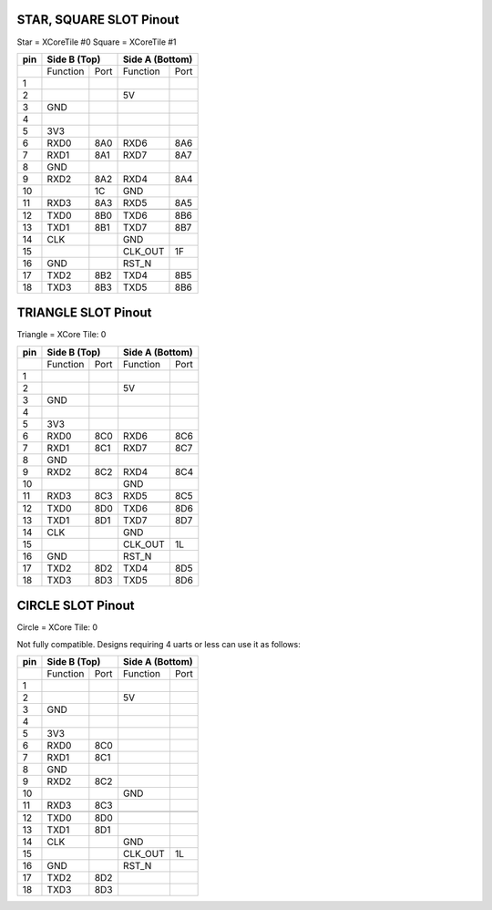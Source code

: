 
STAR, SQUARE SLOT Pinout
------------------------

Star   = XCoreTile #0
Square = XCoreTile #1

+----+-----------------+------------------+
|pin | Side B (Top)    | Side A (Bottom)  |
+====+==========+======+==========+=======+
|    | Function | Port | Function | Port  |
+----+----------+------+----------+-------+
| 1  |          |      |          |       |
+----+----------+------+----------+-------+
| 2  |          |      | 5V       |       |
+----+----------+------+----------+-------+
| 3  | GND      |      |          |       |
+----+----------+------+----------+-------+
| 4  |          |      |          |       |
+----+----------+------+----------+-------+
| 5  | 3V3      |      |          |       |
+----+----------+------+----------+-------+
| 6  | RXD0     | 8A0  | RXD6	  | 8A6	  |
+----+----------+------+----------+-------+
| 7  | RXD1     | 8A1  | RXD7  	  | 8A7	  |
+----+----------+------+----------+-------+
| 8  | GND      |      |	  |  	  |
+----+----------+------+----------+-------+
| 9  | RXD2     | 8A2  | RXD4	  | 8A4	  |
+----+----------+------+----------+-------+
| 10 |	        | 1C   | GND	  |	  |
+----+----------+------+----------+-------+
| 11 | RXD3     | 8A3  | RXD5	  | 8A5	  |
+----+----------+------+----------+-------+
|    |	        |      |	  | 	  |
+----+----------+------+----------+-------+	
| 12 | TXD0     | 8B0  | TXD6	  | 8B6	  |
+----+----------+------+----------+-------+
| 13 | TXD1     | 8B1  | TXD7	  | 8B7	  |
+----+----------+------+----------+-------+
| 14 | CLK      |      | GND	  |       |
+----+----------+------+----------+-------+		
| 15 |	        |      | CLK_OUT  | 1F    |
+----+----------+------+----------+-------+
| 16 | GND      |      | RST_N    |	  |
+----+----------+------+----------+-------+			
| 17 | TXD2     | 8B2  | TXD4	  | 8B5	  |
+----+----------+------+----------+-------+
| 18 | TXD3     | 8B3  | TXD5	  | 8B6	  |
+----+----------+------+----------+-------+

TRIANGLE SLOT Pinout 
------------------------------------

Triangle = XCore Tile: 0

+----+-----------------+------------------+
|pin | Side B (Top)    | Side A (Bottom)  |
+====+==========+======+==========+=======+
|    | Function | Port | Function | Port  |
+----+----------+------+----------+-------+
| 1  |          |      |          |       |
+----+----------+------+----------+-------+
| 2  |          |      | 5V       |       |
+----+----------+------+----------+-------+
| 3  | GND      |      |          |       |
+----+----------+------+----------+-------+
| 4  |          |      |          |       |
+----+----------+------+----------+-------+
| 5  | 3V3      |      |          |       |
+----+----------+------+----------+-------+
| 6  | RXD0     | 8C0  | RXD6	  | 8C6	  |
+----+----------+------+----------+-------+
| 7  | RXD1     | 8C1  | RXD7  	  | 8C7	  |
+----+----------+------+----------+-------+
| 8  | GND      |      |	  |  	  |
+----+----------+------+----------+-------+
| 9  | RXD2     | 8C2  | RXD4	  | 8C4	  |
+----+----------+------+----------+-------+
| 10 |	        |      | GND	  |	  |
+----+----------+------+----------+-------+
| 11 | RXD3     | 8C3  | RXD5	  | 8C5	  |
+----+----------+------+----------+-------+
|    |	        |      |	  | 	  |
+----+----------+------+----------+-------+	
| 12 | TXD0     | 8D0  | TXD6	  | 8D6	  |
+----+----------+------+----------+-------+
| 13 | TXD1     | 8D1  | TXD7	  | 8D7	  |
+----+----------+------+----------+-------+
| 14 | CLK      |      | GND	  |       |
+----+----------+------+----------+-------+		
| 15 |	        |      | CLK_OUT  | 1L    |
+----+----------+------+----------+-------+
| 16 | GND      |      | RST_N    |	  |
+----+----------+------+----------+-------+			
| 17 | TXD2     | 8D2  | TXD4	  | 8D5	  |
+----+----------+------+----------+-------+
| 18 | TXD3     | 8D3  | TXD5	  | 8D6	  |
+----+----------+------+----------+-------+

CIRCLE SLOT Pinout 
-------------------

Circle = XCore Tile: 0

Not fully compatible. Designs requiring 4 uarts or less can use it as follows:

+----+-----------------+------------------+
|pin | Side B (Top)    | Side A (Bottom)  |
+====+==========+======+==========+=======+
|    | Function | Port | Function | Port  |
+----+----------+------+----------+-------+
| 1  |          |      |          |       |
+----+----------+------+----------+-------+
| 2  |          |      | 5V       |       |
+----+----------+------+----------+-------+
| 3  | GND      |      |          |       |
+----+----------+------+----------+-------+
| 4  |          |      |          |       |
+----+----------+------+----------+-------+
| 5  | 3V3      |      |          |       |
+----+----------+------+----------+-------+
| 6  | RXD0     | 8C0  | 	  | 	  |
+----+----------+------+----------+-------+
| 7  | RXD1     | 8C1  |   	  | 	  |
+----+----------+------+----------+-------+
| 8  | GND      |      |	  |  	  |
+----+----------+------+----------+-------+
| 9  | RXD2     | 8C2  | 	  | 	  |
+----+----------+------+----------+-------+
| 10 |	        |      | GND	  |	  |
+----+----------+------+----------+-------+
| 11 | RXD3     | 8C3  | 	  | 	  |
+----+----------+------+----------+-------+
|    |	        |      |	  | 	  |
+----+----------+------+----------+-------+	
| 12 | TXD0     | 8D0  | 	  | 	  |
+----+----------+------+----------+-------+
| 13 | TXD1     | 8D1  | 	  | 	  |
+----+----------+------+----------+-------+
| 14 | CLK      |      | GND	  |       |
+----+----------+------+----------+-------+		
| 15 |	        |      | CLK_OUT  | 1L    |
+----+----------+------+----------+-------+
| 16 | GND      |      | RST_N    |	  |
+----+----------+------+----------+-------+			
| 17 | TXD2     | 8D2  | 	  | 	  |
+----+----------+------+----------+-------+
| 18 | TXD3     | 8D3  | 	  | 	  |
+----+----------+------+----------+-------+
